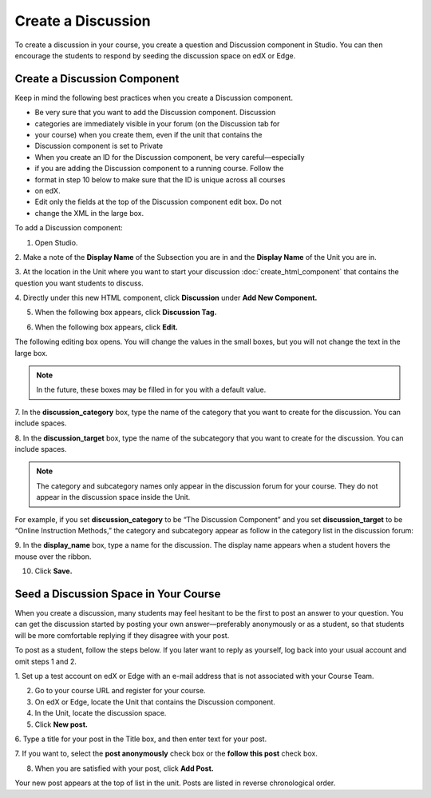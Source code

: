 
******************* 
Create a Discussion 
*******************

To create a discussion in your course, you create a question and Discussion
component in Studio. You can then encourage the students to respond by seeding
the discussion space on edX or Edge.


Create a Discussion Component 
*****************************

Keep in mind the following best practices when you create a Discussion
component.

• Be very sure that you want to add the Discussion component. Discussion
• categories are immediately visible in your forum (on the Discussion tab for
• your course) when you create them, even if the unit that contains the
• Discussion component is set to Private

• When you create an ID for the Discussion component, be very careful—especially
• if you are adding the Discussion component to a running course. Follow the
• format in step 10 below to make sure that the ID is unique across all courses
• on edX.

• Edit only the fields at the top of the Discussion component edit box. Do not
• change the XML in the large box.

To add a Discussion component:

1. Open Studio.

2. Make a note of the **Display Name** of the Subsection you are in and the
**Display Name** of the Unit you are in.

3. At the location in the Unit where you want to start your discussion  :doc:`create_html_component`  
that contains the  question you want students to discuss.

4. Directly under this new HTML component, click **Discussion** under **Add New
Component.**

.. image:: Images/image057.png

5. When the following box appears, click **Discussion Tag.**

.. image:: Images/image059.png

6. When the following box appears, click **Edit.**

.. image:: Images/image061.png

The following editing box opens. You will change the values in the small boxes,
but you will not change the text in the large box.

.. image:: Images/image063.png

.. note::

	In the future, these boxes may be filled in for you with a default value.

7. In the **discussion_category** box, type the name of the category that you
want to create for the discussion. You can include spaces.

8. In the **discussion_target** box, type the name of the subcategory that you
want to create for the discussion. You can include spaces.

.. note::
	The category and subcategory names only appear in the discussion forum for
	your course. They do not appear in the discussion space inside the Unit.

For example, if you set **discussion_category** to be “The Discussion Component”
and you set **discussion_target** to be “Online Instruction Methods,” the
category and subcategory appear as follow in the category list in the discussion
forum:

.. image:: Images/image065.png
 :width: 300

9. In the **display_name** box, type a name for the discussion. The display name
appears when a student hovers the mouse over the ribbon.

10. Click **Save.**

.. raw:: latex
  
      \newpage %


Seed a Discussion Space in Your Course 
**************************************

When you create a discussion, many students may feel hesitant to be the first to
post an answer to your question. You can get the discussion started by posting
your own answer—preferably anonymously or as a student, so that students will be
more comfortable replying if they disagree with your post.

To post as a student, follow the steps below. If you later want to reply as
yourself, log back into your usual account and omit steps 1 and 2.

1. Set up a test account on edX or Edge with an e-mail address that is not
associated with your Course Team.

2. Go to your course URL and register for your course.

3. On edX or Edge, locate the Unit that contains the Discussion component.

4. In the Unit, locate the discussion space.

5. Click **New post.**

6. Type a title for your post in the Title box, and then enter text for your
post.

7. If you want to, select the **post anonymously** check box or the **follow
this post** check box.

8. When you are satisfied with your post, click **Add Post.**

Your new post appears at the top of list in the unit. Posts are listed in
reverse chronological order.

